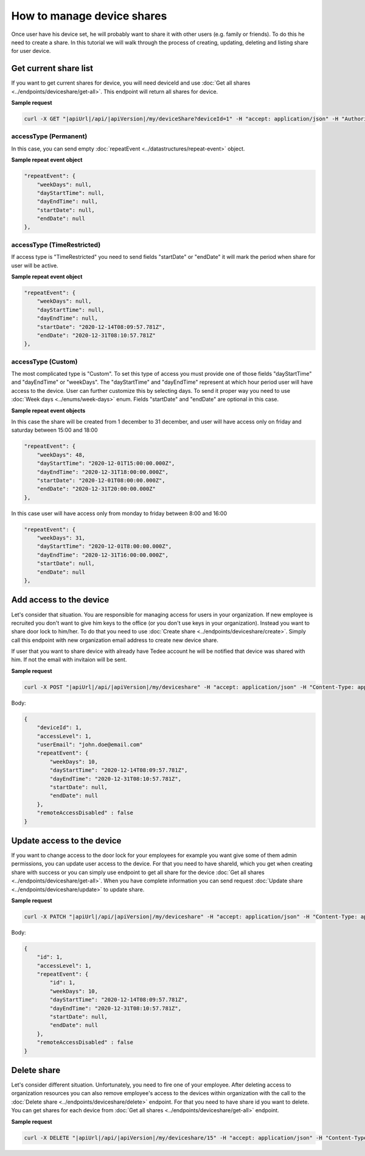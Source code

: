 How to manage device shares
==============================

Once user have his device set, he will probably want to share it with other users (e.g. family or friends).
To do this he need to create a share. In this tutorial we will walk through the process of creating, updating, deleting and listing share for user device.

Get current share list
----------------------------

If you want to get current shares for device, you will need deviceId and use :doc:`Get all shares <../endpoints/deviceshare/get-all>`. 
This endpoint will return all shares for device.

**Sample request**

.. code-block:: sh

    curl -X GET "|apiUrl|/api/|apiVersion|/my/deviceShare?deviceId=1" -H "accept: application/json" -H "Authorization: Bearer <<access token>>"

accessType (Permanent)
^^^^^^^^^^^^^^^^^^^^^^^^^^^^

In this case, you can send empty :doc:`repeatEvent <../datastructures/repeat-event>` object.

**Sample repeat event object**

.. code-block:: js

    "repeatEvent": {
        "weekDays": null,
        "dayStartTime": null,
        "dayEndTime": null,
        "startDate": null,
        "endDate": null
    },

accessType (TimeRestricted)
^^^^^^^^^^^^^^^^^^^^^^^^^^^^^^^^^^

If access type is "TimeRestricted" you need to send fields "startDate" or "endDate" it will mark the period when share for user will be active.

**Sample repeat event object**

.. code-block:: js

    "repeatEvent": {
        "weekDays": null,
        "dayStartTime": null,
        "dayEndTime": null,
        "startDate": "2020-12-14T08:09:57.781Z",
        "endDate": "2020-12-31T08:10:57.781Z"
    },


accessType  (Custom)
^^^^^^^^^^^^^^^^^^^^^^^^^^

The most complicated type is "Custom". To set this type of access you must provide one of those fields "dayStartTime" and "dayEndTime" or "weekDays". 
The "dayStartTime" and "dayEndTime" represent at which hour period user will have access to the device.
User can further customize this by selecting days. To send it proper way you need to use :doc:`Week days <../enums/week-days>` enum. Fields "startDate" and "endDate" are optional in this case.

**Sample repeat event objects**

In this case the share will be created from 1 december to 31 december, and user will have access only on friday and saturday between 15:00 and 18:00

.. code-block:: js

    "repeatEvent": {
        "weekDays": 48,
        "dayStartTime": "2020-12-01T15:00:00.000Z",
        "dayEndTime": "2020-12-31T18:00:00.000Z",
        "startDate": "2020-12-01T08:00:00.000Z",
        "endDate": "2020-12-31T20:00:00.000Z"
    },


In this case user will have access only from monday to friday between 8:00 and 16:00

.. code-block:: js

    "repeatEvent": {
        "weekDays": 31,
        "dayStartTime": "2020-12-01T8:00:00.000Z",
        "dayEndTime": "2020-12-31T16:00:00.000Z",
        "startDate": null,
        "endDate": null
    },


Add access to the device
----------------------------

Let's consider that situation. You are responsible for managing access for users in your organization. If new employee is recruited you don't want to give him keys to the office (or you don't use keys in your organization). 
Instead you want to share door lock to him/her. To do that you need to use :doc:`Create share <../endpoints/deviceshare/create>`. Simply call this endpoint with new organization email address to create new device share.

If user that you want to share device with already have Tedee account he will be notified that device was shared with him. If not the email with invitaion will be sent.

**Sample request**

.. code-block:: sh

    curl -X POST "|apiUrl|/api/|apiVersion|/my/deviceshare" -H "accept: application/json" -H "Content-Type: application/json-patch+json" -H "Authorization: Bearer <<access token>>" -d "<<body>>"

Body:

.. code-block:: js

        {
            "deviceId": 1,
            "accessLevel": 1,
            "userEmail": "john.doe@email.com"
            "repeatEvent": {
                "weekDays": 10,
                "dayStartTime": "2020-12-14T08:09:57.781Z",
                "dayEndTime": "2020-12-31T08:10:57.781Z",
                "startDate": null,
                "endDate": null
            },
            "remoteAccessDisabled" : false
        }


Update access to the device
----------------------------

If you want to change access to the door lock for your employees for example you want give some of them admin permissions, you can update user access to the device. 
For that you need to have shareId, which you get when creating share with success or you can simply use endpoint to get all share for the device :doc:`Get all shares <../endpoints/deviceshare/get-all>`.
When you have complete information you can send request :doc:`Update share <../endpoints/deviceshare/update>` to update share.

**Sample request**

.. code-block:: sh

    curl -X PATCH "|apiUrl|/api/|apiVersion|/my/deviceshare" -H "accept: application/json" -H "Content-Type: application/json-patch+json" -H "Authorization: Bearer <<access token>>" -d "<<body>>"

Body:

.. code-block:: js

        {
            "id": 1,
            "accessLevel": 1,
            "repeatEvent": {
                "id": 1,
                "weekDays": 10,
                "dayStartTime": "2020-12-14T08:09:57.781Z",
                "dayEndTime": "2020-12-31T08:10:57.781Z",
                "startDate": null,
                "endDate": null
            },
            "remoteAccessDisabled" : false
        }


Delete share
-------------

Let's consider different situation. Unfortunately, you need to fire one of your employee. 
After deleting access to organization resources you can also remove employee's access to the devices within organization with the call to the :doc:`Delete share <../endpoints/deviceshare/delete>` endpoint.
For that you need to have share id you want to delete. You can get shares for each device from :doc:`Get all shares <../endpoints/deviceshare/get-all>` endpoint.

**Sample request**

.. code-block:: sh

    curl -X DELETE "|apiUrl|/api/|apiVersion|/my/deviceshare/15" -H "accept: application/json" -H "Content-Type: application/json-patch+json" -H "Authorization: Bearer <<access token>>"
